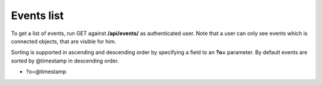 Events list
-------------

To get a list of events, run GET against **/api/events/** as authenticated user. Note that a user can
only see events which is connected objects, that are visible for him.

Sorting is supported in ascending and descending order by specifying a field to an **?o=** parameter. By default
events are sorted by @timestamp in descending order.

- ?o=\@timestamp
